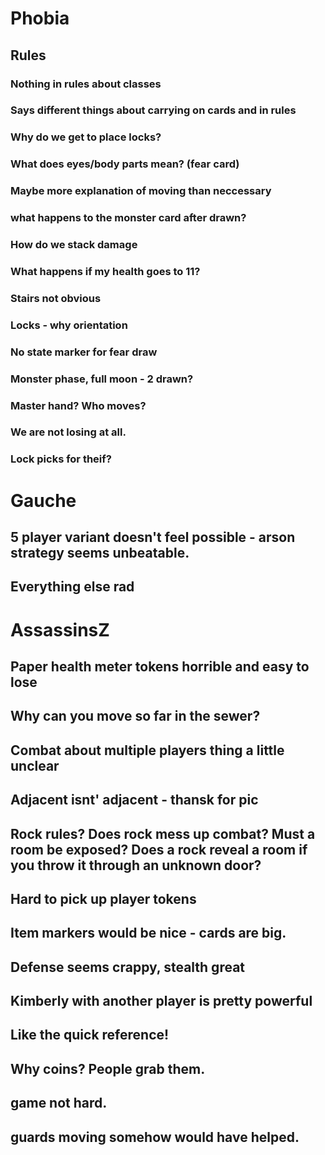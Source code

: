 * Phobia
** Rules
*** Nothing in rules about classes
*** Says different things about carrying on cards and in rules
*** Why do we get to place locks?
*** What does eyes/body parts mean? (fear card)
*** Maybe more explanation of moving than neccessary
*** what happens to the monster card after drawn?
*** How do we stack damage
*** What happens if my health goes to 11?
*** Stairs not obvious
*** Locks - why orientation
*** No state marker for fear draw
*** Monster phase, full moon - 2 drawn?
*** Master hand? Who moves?
*** We are not losing at all.
*** Lock picks for theif?
*** 

* Gauche
** 5 player variant doesn't feel possible - arson strategy seems unbeatable.
** Everything else rad

* AssassinsZ
** Paper health meter tokens horrible and easy to lose
** Why can you move so far in the sewer?
** Combat about multiple players thing a little unclear
** Adjacent isnt' adjacent - thansk for pic
** Rock rules? Does rock mess up combat? Must a room be exposed? Does a rock reveal a room if you throw it through an unknown door?
** Hard to pick up player tokens
** Item markers would be nice - cards are big.
** Defense seems crappy, stealth great
** Kimberly with another player is pretty powerful
** Like the quick reference!
** Why coins? People grab them.
** game not hard.
** guards moving somehow would have helped.
